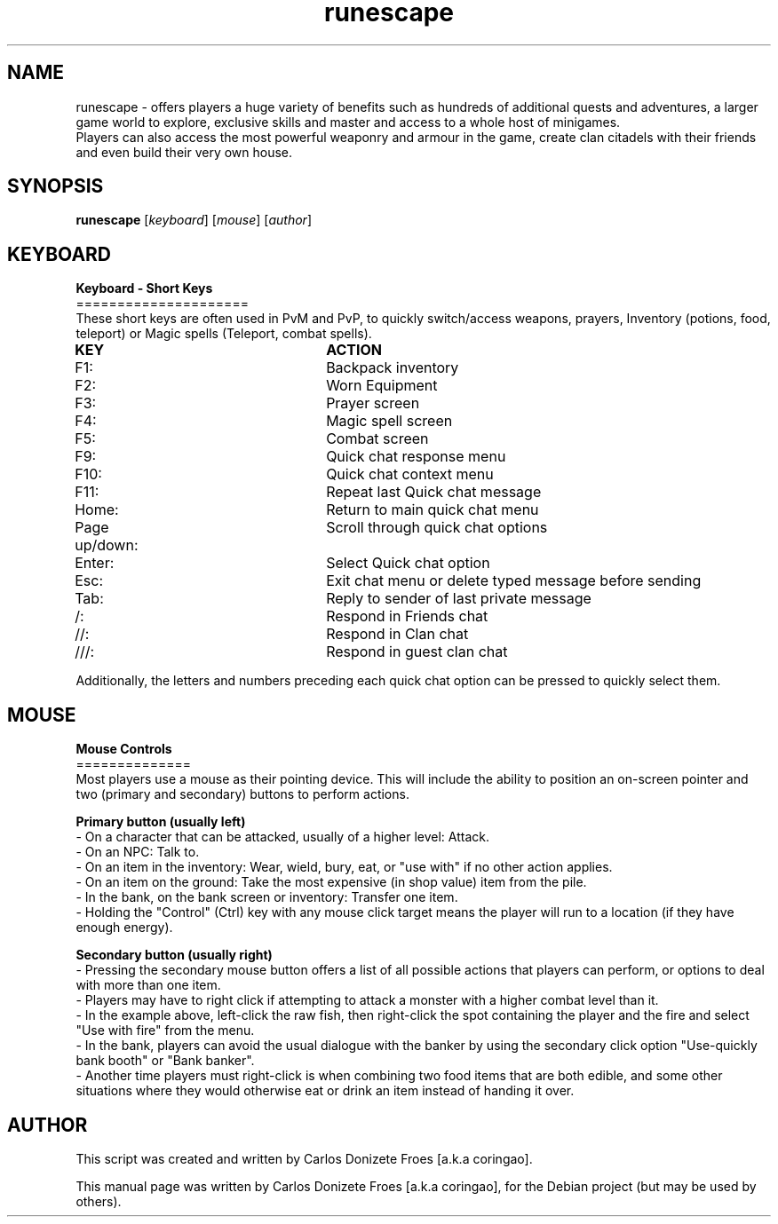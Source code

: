 .TH runescape "6" "October 2017" "RUNESCAPE" "Faces a war in a fantasy world"
.SH NAME
runescape \- offers players a huge variety of benefits such as hundreds of additional quests and adventures, a larger game world to explore, exclusive skills and master and access to a whole host of minigames.
.br
Players can also access the most powerful weaponry and armour in the game, create clan citadels with their friends and even build their very own house.
.br
.SH SYNOPSIS
.B runescape
.RI [ keyboard ]
.RI [ mouse ]
.RI [ author ]
.br
.SH KEYBOARD
.br
.B Keyboard - Short Keys
.br
=====================
.br
These short keys are often used in PvM and PvP, to quickly switch/access weapons, prayers, Inventory (potions, food, teleport) or Magic spells (Teleport, combat spells).
.PP
.B	KEY					ACTION
.br
F1:					Backpack inventory
.br
F2:					Worn Equipment
.br
F3:					Prayer screen
.br
F4:					Magic spell screen
.br
F5:					Combat screen
.br
F9:					Quick chat response menu
.br
F10:					Quick chat context menu
.br
F11:					Repeat last Quick chat message
.br
Home:				Return to main quick chat menu
.br
Page up/down:			Scroll through quick chat options
.br
Enter:				Select Quick chat option
.br
Esc:					Exit chat menu or delete typed message before sending
.br
Tab:					Reply to sender of last private message
.br
/:					Respond in Friends chat
.br
//:					Respond in Clan chat
.br
///:					Respond in guest clan chat 
.br
.PP
Additionally, the letters and numbers preceding each quick chat option can be pressed to quickly select them.
.br
.SH MOUSE
.br
.B Mouse Controls
.br
==============
.br
Most players use a mouse as their pointing device. This will include the ability to position an on-screen pointer and two (primary and secondary) buttons to perform actions.
.PP
.B Primary button (usually left)
.br
- On a character that can be attacked, usually of a higher level: Attack.
.br
- On an NPC: Talk to.
.br
- On an item in the inventory: Wear, wield, bury, eat, or "use with" if no other action applies.
.br
- On an item on the ground: Take the most expensive (in shop value) item from the pile.
.br
- In the bank, on the bank screen or inventory: Transfer one item.
.br
- Holding the "Control" (Ctrl) key with any mouse click target means the player will run to a location (if they have enough energy).
.br
.PP
.B Secondary button (usually right)
.br
- Pressing the secondary mouse button offers a list of all possible actions that players can perform, or options to deal with more than one item.
.br
- Players may have to right click if attempting to attack a monster with a higher combat level than it.
.br
- In the example above, left-click the raw fish, then right-click the spot containing the player and the fire and select "Use with fire" from the menu.
.br
- In the bank, players can avoid the usual dialogue with the banker by using the secondary click option "Use-quickly bank booth" or "Bank banker".
.br
- Another time players must right-click is when combining two food items that are both edible, and some other situations where they would otherwise eat or drink an item instead of handing it over.
.br
.SH AUTHOR
This script was created and written by Carlos Donizete Froes [a.k.a coringao].
.PP
This manual page was written by Carlos Donizete Froes [a.k.a coringao], for the Debian project (but may be used by others).


